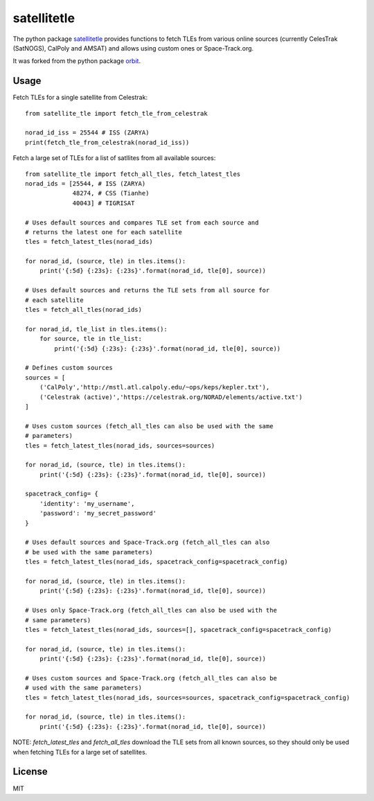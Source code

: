 ============
satellitetle
============

The python package satellitetle_ provides functions to fetch TLEs from various
online sources (currently CelesTrak (SatNOGS), CalPoly and AMSAT) and allows
using custom ones or Space-Track.org.

It was forked from the python package orbit_.

.. _satellitetle: https://gitlab.com/librespacefoundation/python-satellitetle
.. _orbit: http://github.com/seanherron/orbit


Usage
-----

Fetch TLEs for a single satellite from Celestrak:
::

 from satellite_tle import fetch_tle_from_celestrak

 norad_id_iss = 25544 # ISS (ZARYA)
 print(fetch_tle_from_celestrak(norad_id_iss))

Fetch a large set of TLEs for a list of satllites from all available sources:
::

 from satellite_tle import fetch_all_tles, fetch_latest_tles
 norad_ids = [25544, # ISS (ZARYA)
              48274, # CSS (Tianhe)
              40043] # TIGRISAT

 # Uses default sources and compares TLE set from each source and
 # returns the latest one for each satellite
 tles = fetch_latest_tles(norad_ids)

 for norad_id, (source, tle) in tles.items():
     print('{:5d} {:23s}: {:23s}'.format(norad_id, tle[0], source))

 # Uses default sources and returns the TLE sets from all source for
 # each satellite
 tles = fetch_all_tles(norad_ids)

 for norad_id, tle_list in tles.items():
     for source, tle in tle_list:
         print('{:5d} {:23s}: {:23s}'.format(norad_id, tle[0], source))

 # Defines custom sources
 sources = [
     ('CalPoly','http://mstl.atl.calpoly.edu/~ops/keps/kepler.txt'),
     ('Celestrak (active)','https://celestrak.org/NORAD/elements/active.txt')
 ]

 # Uses custom sources (fetch_all_tles can also be used with the same
 # parameters)
 tles = fetch_latest_tles(norad_ids, sources=sources)

 for norad_id, (source, tle) in tles.items():
     print('{:5d} {:23s}: {:23s}'.format(norad_id, tle[0], source))

 spacetrack_config= {
     'identity': 'my_username',
     'password': 'my_secret_password'
 }

 # Uses default sources and Space-Track.org (fetch_all_tles can also
 # be used with the same parameters)
 tles = fetch_latest_tles(norad_ids, spacetrack_config=spacetrack_config)

 for norad_id, (source, tle) in tles.items():
     print('{:5d} {:23s}: {:23s}'.format(norad_id, tle[0], source))

 # Uses only Space-Track.org (fetch_all_tles can also be used with the
 # same parameters)
 tles = fetch_latest_tles(norad_ids, sources=[], spacetrack_config=spacetrack_config)

 for norad_id, (source, tle) in tles.items():
     print('{:5d} {:23s}: {:23s}'.format(norad_id, tle[0], source))

 # Uses custom sources and Space-Track.org (fetch_all_tles can also be
 # used with the same parameters)
 tles = fetch_latest_tles(norad_ids, sources=sources, spacetrack_config=spacetrack_config)

 for norad_id, (source, tle) in tles.items():
     print('{:5d} {:23s}: {:23s}'.format(norad_id, tle[0], source))

NOTE: `fetch_latest_tles` and `fetch_all_tles` download the TLE sets
from all known sources, so they should only be used when fetching TLEs
for a large set of satellites.

License
-------

MIT
